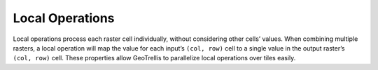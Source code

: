 .. _local:

Local Operations
================

Local operations process each raster cell individually, without considering other cells’ values. When combining multiple rasters, a local operation will map the value for each input’s ``(col, row)`` cell to a single value in the output raster’s ``(col, row)`` cell. These properties allow GeoTrellis to parallelize local operations over tiles easily.

